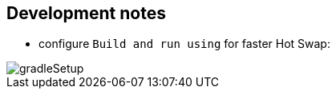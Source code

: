 == Development notes

- configure `Build and run using` for faster Hot Swap:

image::gradleSetup.png[]

